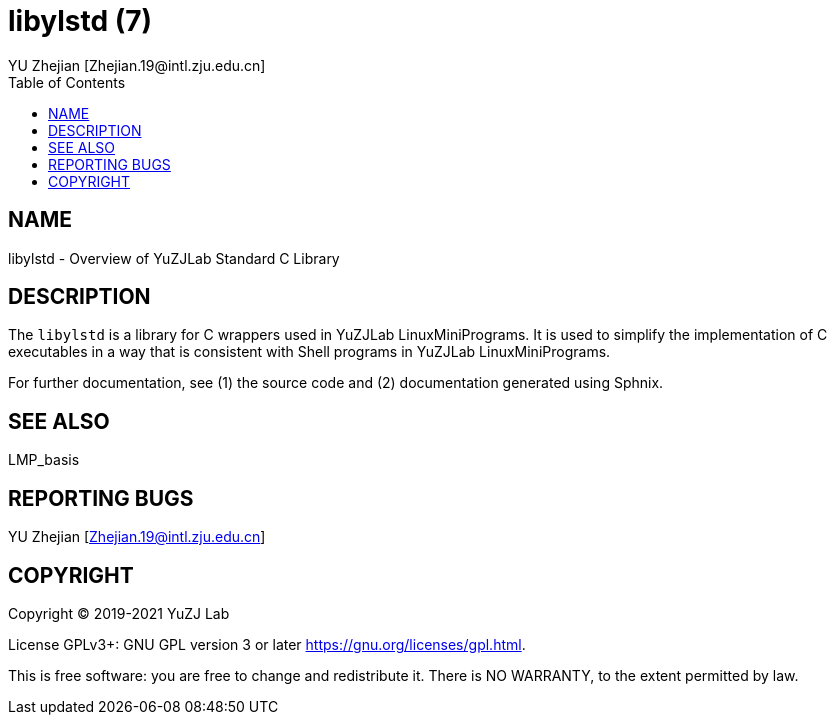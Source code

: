 :toc:
:author: YU Zhejian [Zhejian.19@intl.zju.edu.cn]

// TODO: This file is temporarily deposited here, and will be migrated to other places.
// The documentation system of LinuxMiniPrograms should be completely rewritten.

= libylstd (7)

== NAME

libylstd - Overview of YuZJLab Standard C Library

== DESCRIPTION

The `libylstd` is a library for C wrappers used in YuZJLab LinuxMiniPrograms. It is used to simplify the implementation of C executables in a way that is consistent with Shell programs in YuZJLab LinuxMiniPrograms.

For further documentation, see (1) the source code and (2) documentation generated using Sphnix.

== SEE ALSO

LMP_basis

== REPORTING BUGS

YU Zhejian [Zhejian.19@intl.zju.edu.cn]

== COPYRIGHT

Copyright (C) 2019-2021 YuZJ Lab

License GPLv3+: GNU GPL version 3 or later  <https://gnu.org/licenses/gpl.html>.

This is free software: you are free to change and redistribute it. There is NO WARRANTY, to the extent permitted by law.
